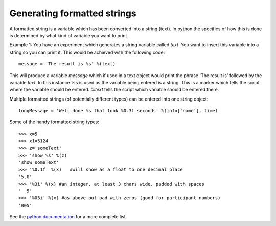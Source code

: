 .. _formattedStrings:

Generating formatted strings
================================

A formatted string is a variable which has been converted into a string (text). In python the specifics of how this is done is determined by what kind of variable you want to print.

Example 1: You have an experiment which generates a string variable called `text`. You want to insert this variable into a string so you can print it. This would be achieved with the following code::

    message = 'The result is %s' %(text)
    
This will produce a variable `message` which if used in a text object would print the phrase 'The result is' followed by the variable `text`. In this instance %s is used as the variable being entered is a string. This is a marker which tells the script where the variable should be entered. `%text` tells the script which variable should be entered there.

Multiple formatted strings (of potentially different types) can be entered into one string object::

    longMessage = 'Well done %s that took %0.3f seconds' %(info['name'], time)
    
Some of the handy formatted string types::

    >>> x=5
    >>> x1=5124
    >>> z='someText'
    >>> 'show %s' %(z)
    'show someText'
    >>> '%0.1f' %(x)   #will show as a float to one decimal place
    '5.0'
    >>> '%3i' %(x) #an integer, at least 3 chars wide, padded with spaces
    '  5'
    >>> '%03i' %(x) #as above but pad with zeros (good for participant numbers)
    '005'

See the `python documentation <http://docs.python.org/library/stdtypes.html#string-formatting-operations>`_ for a more complete list.

